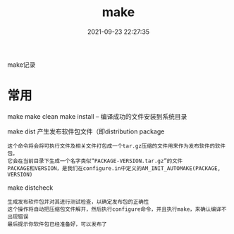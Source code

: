 #+TITLE: make
#+DATE: 2021-09-23 22:27:35
#+HUGO_CATEGORIES: gnu
#+HUGO_TAGS: make
#+HUGO_DRAFT: false
#+hugo_auto_set_lastmod: t
#+OPTIONS: ^:nil

make记录

#+hugo: more


* 常用
  make
  make clean
  make install -- 编译成功的文件安装到系统目录

  make dist 产生发布软件包文件（即distribution package
  : 这个命令将会将可执行文件及相关文件打包成一个tar.gz压缩的文件用来作为发布软件的软件包。
  : 它会在当前目录下生成一个名字类似“PACKAGE-VERSION.tar.gz”的文件
  : PACKAGE和VERSION，是我们在configure.in中定义的AM_INIT_AUTOMAKE(PACKAGE, VERSION)

  make distcheck
  : 生成发布软件包并对其进行测试检查，以确定发布包的正确性
  : 这个操作将自动把压缩包文件解开，然后执行configure命令，并且执行make，来确认编译不出现错误
  : 最后提示你软件包已经准备好，可以发布了

